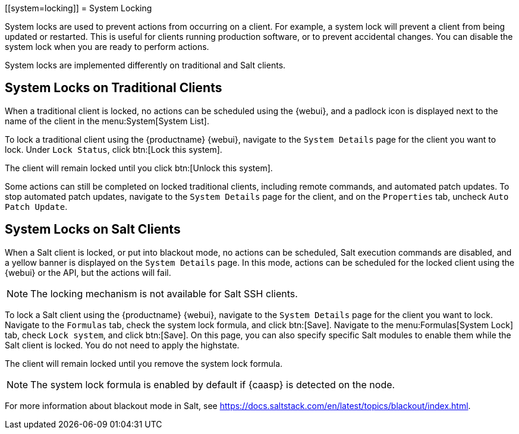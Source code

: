 [[system=locking]]
= System Locking

System locks are used to prevent actions from occurring on a client.
For example, a system lock will prevent a client from being updated or restarted.
This is useful for clients running production software, or to prevent accidental changes.
You can disable the system lock when you are ready to perform actions.

System locks are implemented differently on traditional and Salt clients.



== System Locks on Traditional Clients

When a traditional client is locked, no actions can be scheduled using the {webui}, and a padlock icon is displayed next to the name of the client in the menu:System[System List].

To lock a traditional client using the {productname} {webui}, navigate to the [guimenu]``System Details`` page for the client you want to lock.
Under [guimenu]``Lock Status``, click btn:[Lock this system].

The client will remain locked until you click btn:[Unlock this system].

//Something about requiring admin rights here maybe? --LKB 20200514

Some actions can still be completed on locked traditional clients, including remote commands, and automated patch updates.
To stop automated patch updates, navigate to the [guimenu]``System Details`` page for the client, and on the [guimenu]``Properties`` tab, uncheck [guimenu]``Auto Patch Update``.

// All these webui things need to be checked, ref server is down right now. --LKB 20200514



== System Locks on Salt Clients

When a Salt client is locked, or put into blackout mode, no actions can be scheduled, Salt execution commands are disabled, and a yellow banner is displayed on the [guimenu]``System Details`` page.
In this mode, actions can be scheduled for the locked client using the {webui} or the API, but the actions will fail.

[NOTE]
====
The locking mechanism is not available for Salt SSH clients.
====

To lock a Salt client using the {productname} {webui}, navigate to the [guimenu]``System Details`` page for the client you want to lock.
Navigate to the [guimenu]``Formulas`` tab, check the system lock formula, and click btn:[Save].
Navigate to the menu:Formulas[System Lock] tab, check [guimenu]``Lock system``, and click btn:[Save].
On this page, you can also specify specific Salt modules to enable them while the Salt client is locked.
You do not need to apply the highstate.

The client will remain locked until you remove the system lock formula.

// All these webui things need to be checked, ref server is down right now. --LKB 20200514

[NOTE]
====
The system lock formula is enabled by default if {caasp} is detected on the node.
====

For more information about blackout mode in Salt, see https://docs.saltstack.com/en/latest/topics/blackout/index.html.